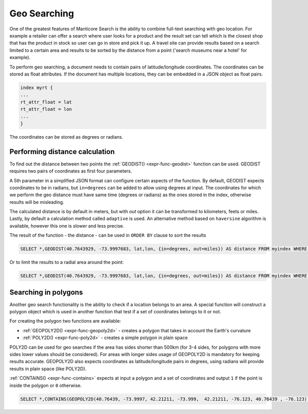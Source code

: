 .. _geo_searching:

Geo Searching
-------------

One of the greatest features of Manticore Search is the ability to combine full-text searching with geo location. 
For example a retailer can offer a search where user looks for a product and the result set can tell which is the closest shop 
that has the product in stock so user can go in store and pick it up. 
A travel site can provide results based on a search limited to a certain area and results to be sorted by the distance from a point
('search museums near a hotel' for example).

To perform geo searching, a document needs to contain pairs of latitude/longitude coordinates. 
The coordinates can be stored as float attributes. If the document has multiple locations, they can be embedded in a JSON object as float pairs.


.. code-block:: none

   index myrt {
   ...
   rt_attr_float = lat
   rt_attr_float = lon
   ...
   }

The coordinates can be stored as degrees or radians.

Performing distance calculation
~~~~~~~~~~~~~~~~~~~~~~~~~~~~~~~

To find out the distance between two points the  :ref:`GEODIST() <expr-func-geodist>` function can be used.
GEODIST requires two pairs of coordinates as first four parameters.

A 5th parameter in a simplified JSON format can configure certain aspects of the function.
By default, GEODIST expects coordinates to be in radians, but ``in=degrees`` can be added to allow using degrees at input.
The coordinates for which we perform the geo distance must have same time (degrees or radians) as  the ones stored in the index,
otherwise results will be misleading.

The calculated distance is by default in meters, but with `out` option it can be transformed to kilometers, feets or miles.
Lastly, by default a calculation method called ``adaptive`` is used. An alternative method based on ``haversine``  algorithm is available,
however this one is slower and less precise. 

The result of the function - the distance -  can be used in ``ORDER BY`` clause to sort the results
 
 
.. code-block:: none
   
   SELECT *,GEODIST(40.7643929, -73.9997683, lat,lon, {in=degrees, out=miles}) AS distance FROM myindex WHERE MATCH('...') ORDER BY distance ASC, WEIGHT() DESC;
   
Or to limit the results to a radial area around the point:
 
.. code-block:: none
   
   SELECT *,GEODIST(40.7643929, -73.9997683, lat,lon, {in=degrees, out=miles}) AS distance FROM myindex WHERE MATCH('...') AND distance <1000 ORDER BY  WEIGHT(),DISTANCE ASC;
    

Searching in polygons
~~~~~~~~~~~~~~~~~~~~~

Another geo search functionality is the ability to check if a location belongs to an area.
A special function will construct a polygon object which is used in another function that test if a set of coordinates belongs to it or not.

For creating the polygon two functions are available:

* :ref:`GEOPOLY2D() <expr-func-geopoly2d>`  - creates a polygon that takes in account the Earth's curvature
* :ref:`POLY2D() <expr-func-poly2d>`  - creates a simple polygon in plain space

POLY2D can be used for geo searches if the area has sides shorter than 500km (for 3-4 sides, for polygons with more sides lower values should be considered). 
For areas with longer sides usage of GEOPOLY2D is mandatory for keeping results accurate.
GEOPOLY2D also expects coordinates as latitude/longitude pairs in degrees, using radians will provide results in plain space (like POLY2D).

:ref:`CONTAINS() <expr-func-contains>`  expects at input a polygon and a set of coordinates and output ``1`` if the point is inside the polygon or ``0`` otherwise.

.. code-block:: none
   
   SELECT *,CONTAINS(GEOPOLY2D(40.76439, -73.9997, 42.21211, -73.999,  42.21211, -76.123, 40.76439 , -76.123), 41.5445,-74.973) AS inside FROM myindex WHERE MATCH('...') WHERE inside=1;
   
